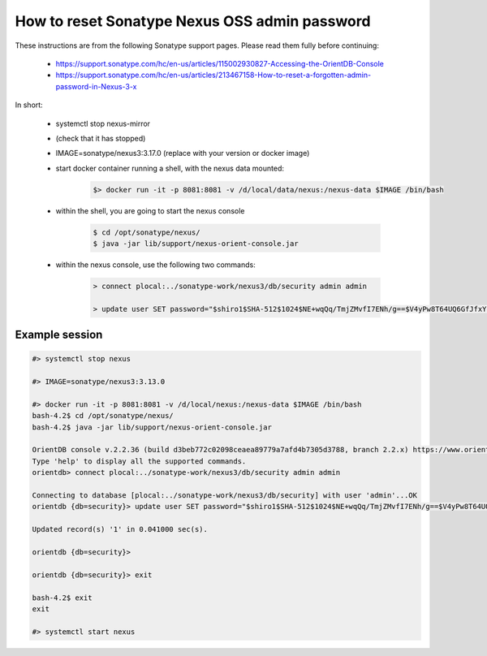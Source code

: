 .. _nexus_password_reset:

##############################################
How to reset Sonatype Nexus OSS admin password
##############################################

These instructions are from the following Sonatype support pages. Please read them fully before continuing:

    - https://support.sonatype.com/hc/en-us/articles/115002930827-Accessing-the-OrientDB-Console

    - https://support.sonatype.com/hc/en-us/articles/213467158-How-to-reset-a-forgotten-admin-password-in-Nexus-3-x


In short:

    - systemctl stop nexus-mirror

    - (check that it has stopped)

    - IMAGE=sonatype/nexus3:3.17.0   (replace with your version or docker image)

    - start docker container running a shell, with the nexus data mounted:
    
        .. code-block:: console
        
            $> docker run -it -p 8081:8081 -v /d/local/data/nexus:/nexus-data $IMAGE /bin/bash

    - within the shell, you are going to start the nexus console 

        .. code-block:: console
        
            $ cd /opt/sonatype/nexus/
            $ java -jar lib/support/nexus-orient-console.jar 
    
    - within the nexus console, use the following two commands:

        .. code-block:: console 

            > connect plocal:../sonatype-work/nexus3/db/security admin admin

            > update user SET password="$shiro1$SHA-512$1024$NE+wqQq/TmjZMvfI7ENh/g==$V4yPw8T64UQ6GfJfxYq2hLsVrBY8D1v+bktfOxGdt4b/9BthpWPNUy/CBk6V9iA0nHpzYzJFWO8v/tZFtES8CA==" UPSERT WHERE id="admin"


Example session
###############

.. code-block:: console

    #> systemctl stop nexus

    #> IMAGE=sonatype/nexus3:3.13.0

    #> docker run -it -p 8081:8081 -v /d/local/nexus:/nexus-data $IMAGE /bin/bash
    bash-4.2$ cd /opt/sonatype/nexus/
    bash-4.2$ java -jar lib/support/nexus-orient-console.jar 

    OrientDB console v.2.2.36 (build d3beb772c02098ceaea89779a7afd4b7305d3788, branch 2.2.x) https://www.orientdb.com
    Type 'help' to display all the supported commands.
    orientdb> connect plocal:../sonatype-work/nexus3/db/security admin admin

    Connecting to database [plocal:../sonatype-work/nexus3/db/security] with user 'admin'...OK
    orientdb {db=security}> update user SET password="$shiro1$SHA-512$1024$NE+wqQq/TmjZMvfI7ENh/g==$V4yPw8T64UQ6GfJfxYq2hLsVrBY8D1v+bktfOxGdt4b/9BthpWPNUy/CBk6V9iA0nHpzYzJFWO8v/tZFtES8CA==" UPSERT WHERE id="admin"

    Updated record(s) '1' in 0.041000 sec(s).

    orientdb {db=security}> 

    orientdb {db=security}> exit

    bash-4.2$ exit
    exit

    #> systemctl start nexus
